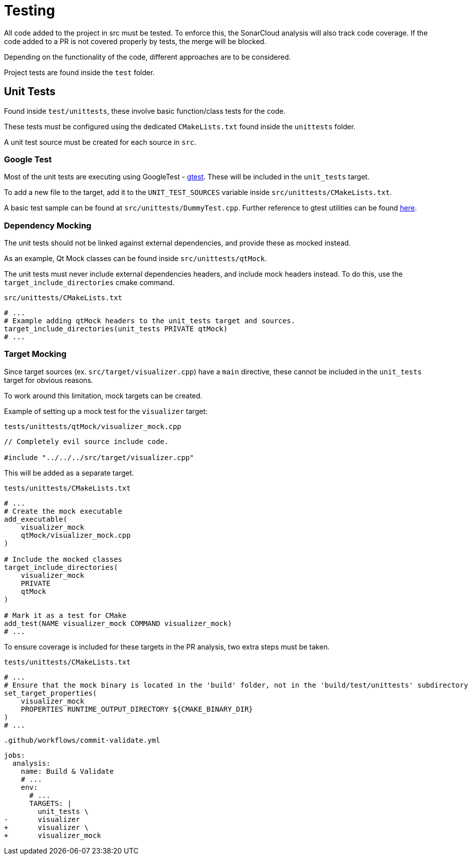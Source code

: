 = Testing

All code added to the project in src must be tested.
To enforce this, the SonarCloud analysis will also track code coverage.
If the code added to a PR is not covered properly by tests, the merge will be blocked.

Depending on the functionality of the code, different approaches are to be considered.

Project tests are found inside the `test` folder.

== Unit Tests

Found inside `test/unittests`, these involve basic function/class tests for the code.

These tests must be configured using the dedicated `CMakeLists.txt` found inside the `unittests` folder.

A unit test source must be created for each source in `src`.

=== Google Test

Most of the unit tests are executing using GoogleTest - https://github.com/google/googletest[gtest].
These will be included in the `unit_tests` target.

To add a new file to the target, add it to the `UNIT_TEST_SOURCES` variable inside `src/unittests/CMakeLists.txt`.

A basic test sample can be found at `src/unittests/DummyTest.cpp`. Further reference to gtest utilities can be found https://google.github.io/googletest/[here].

=== Dependency Mocking

The unit tests should not be linked against external dependencies, and provide these as mocked instead.

As an example, Qt Mock classes can be found inside `src/unittests/qtMock`.

The unit tests must never include external dependencies headers, and include mock headers instead. To do this, use the `target_include_directories` cmake command.

.`src/unittests/CMakeLists.txt`
[source,cmake]
----
# ...
# Example adding qtMock headers to the unit_tests target and sources.
target_include_directories(unit_tests PRIVATE qtMock)
# ...
----

=== Target Mocking

Since target sources (ex. `src/target/visualizer.cpp`) have a `main` directive, these cannot be included in the `unit_tests` target for obvious reasons.

To work around this limitation, mock targets can be created.

Example of setting up a mock test for the `visualizer` target:

.`tests/unittests/qtMock/visualizer_mock.cpp`
[source, cpp]
----
// Completely evil source include code.

#include "../../../src/target/visualizer.cpp"
----

This will be added as a separate target.

.`tests/unittests/CMakeLists.txt`
[source, cmake]
----
# ...
# Create the mock executable
add_executable(
    visualizer_mock
    qtMock/visualizer_mock.cpp
)

# Include the mocked classes
target_include_directories(
    visualizer_mock
    PRIVATE
    qtMock
)

# Mark it as a test for CMake
add_test(NAME visualizer_mock COMMAND visualizer_mock)
# ...
----

To ensure coverage is included for these targets in the PR analysis, two extra steps must be taken.

.`tests/unittests/CMakeLists.txt`
[source, cmake]
----
# ...
# Ensure that the mock binary is located in the 'build' folder, not in the 'build/test/unittests' subdirectory
set_target_properties(
    visualizer_mock
    PROPERTIES RUNTIME_OUTPUT_DIRECTORY ${CMAKE_BINARY_DIR}
)
# ...
----

.`.github/workflows/commit-validate.yml`
[source,diff]
----
jobs:
  analysis:
    name: Build & Validate
    # ...
    env:
      # ...
      TARGETS: |
        unit_tests \
-       visualizer
+       visualizer \
+       visualizer_mock
----
